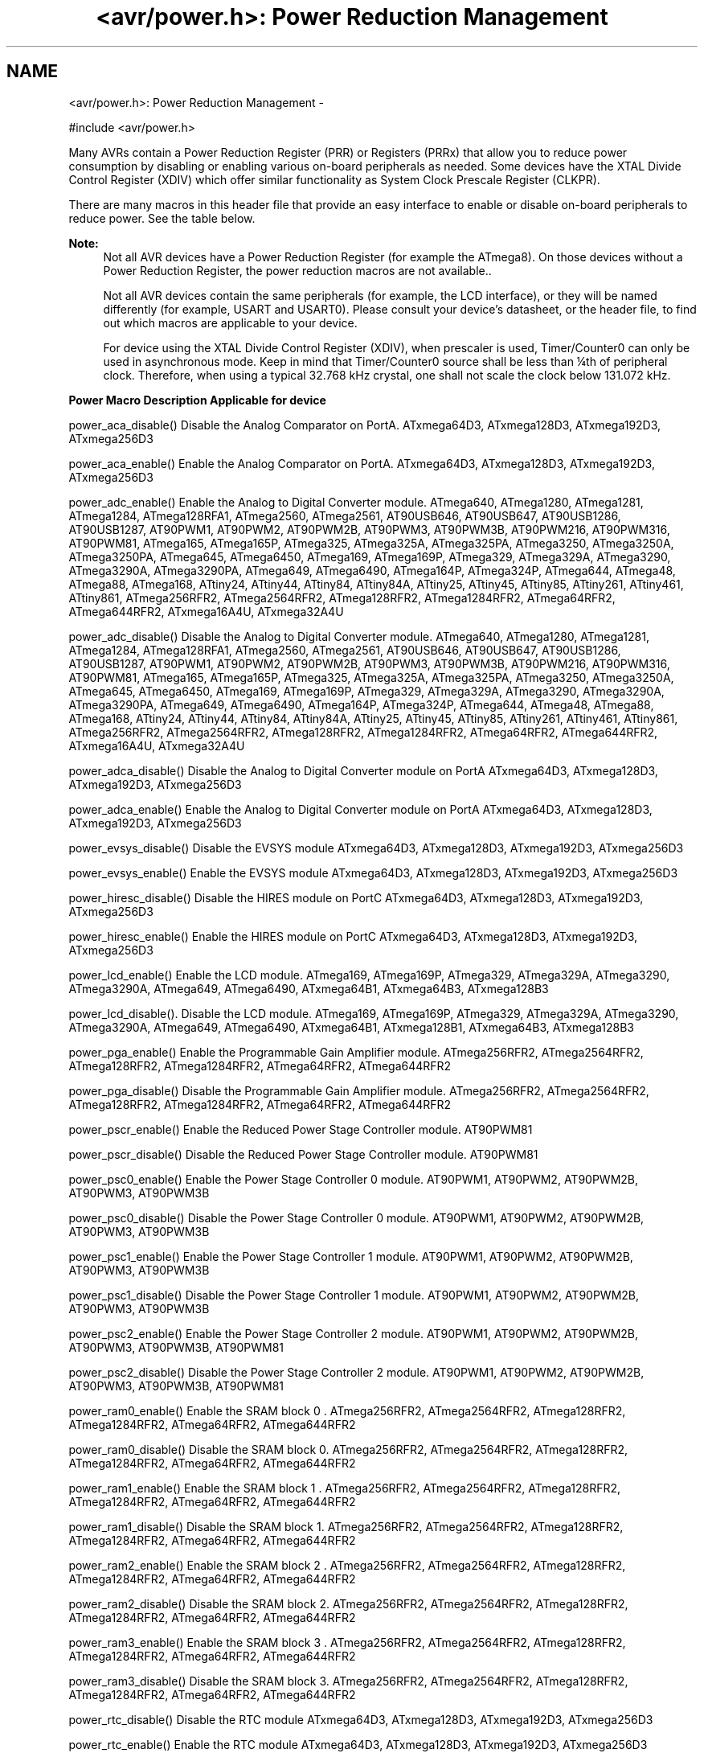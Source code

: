 .TH "<avr/power.h>: Power Reduction Management" 3 "Tue Aug 12 2014" "Version 1.8.1" "avr-libc" \" -*- nroff -*-
.ad l
.nh
.SH NAME
<avr/power.h>: Power Reduction Management \- 

.PP
.nf
#include <avr/power\&.h>

.fi
.PP
.PP
Many AVRs contain a Power Reduction Register (PRR) or Registers (PRRx) that allow you to reduce power consumption by disabling or enabling various on-board peripherals as needed\&. Some devices have the XTAL Divide Control Register (XDIV) which offer similar functionality as System Clock Prescale Register (CLKPR)\&.
.PP
There are many macros in this header file that provide an easy interface to enable or disable on-board peripherals to reduce power\&. See the table below\&.
.PP
\fBNote:\fP
.RS 4
Not all AVR devices have a Power Reduction Register (for example the ATmega8)\&. On those devices without a Power Reduction Register, the power reduction macros are not available\&.\&.
.PP
Not all AVR devices contain the same peripherals (for example, the LCD interface), or they will be named differently (for example, USART and USART0)\&. Please consult your device's datasheet, or the header file, to find out which macros are applicable to your device\&.
.PP
For device using the XTAL Divide Control Register (XDIV), when prescaler is used, Timer/Counter0 can only be used in asynchronous mode\&. Keep in mind that Timer/Counter0 source shall be less than ¼th of peripheral clock\&. Therefore, when using a typical 32\&.768 kHz crystal, one shall not scale the clock below 131\&.072 kHz\&.
.RE
.PP
  \fBPower Macro\fP \fBDescription\fP \fBApplicable for device\fP 
.PP
power_aca_disable() Disable the Analog Comparator on PortA\&. ATxmega64D3, ATxmega128D3, ATxmega192D3, ATxmega256D3 
.PP
power_aca_enable() Enable the Analog Comparator on PortA\&. ATxmega64D3, ATxmega128D3, ATxmega192D3, ATxmega256D3 
.PP
power_adc_enable() Enable the Analog to Digital Converter module\&. ATmega640, ATmega1280, ATmega1281, ATmega1284, ATmega128RFA1, ATmega2560, ATmega2561, AT90USB646, AT90USB647, AT90USB1286, AT90USB1287, AT90PWM1, AT90PWM2, AT90PWM2B, AT90PWM3, AT90PWM3B, AT90PWM216, AT90PWM316, AT90PWM81, ATmega165, ATmega165P, ATmega325, ATmega325A, ATmega325PA, ATmega3250, ATmega3250A, ATmega3250PA, ATmega645, ATmega6450, ATmega169, ATmega169P, ATmega329, ATmega329A, ATmega3290, ATmega3290A, ATmega3290PA, ATmega649, ATmega6490, ATmega164P, ATmega324P, ATmega644, ATmega48, ATmega88, ATmega168, ATtiny24, ATtiny44, ATtiny84, ATtiny84A, ATtiny25, ATtiny45, ATtiny85, ATtiny261, ATtiny461, ATtiny861, ATmega256RFR2, ATmega2564RFR2, ATmega128RFR2, ATmega1284RFR2, ATmega64RFR2, ATmega644RFR2, ATxmega16A4U, ATxmega32A4U 
.PP
power_adc_disable() Disable the Analog to Digital Converter module\&. ATmega640, ATmega1280, ATmega1281, ATmega1284, ATmega128RFA1, ATmega2560, ATmega2561, AT90USB646, AT90USB647, AT90USB1286, AT90USB1287, AT90PWM1, AT90PWM2, AT90PWM2B, AT90PWM3, AT90PWM3B, AT90PWM216, AT90PWM316, AT90PWM81, ATmega165, ATmega165P, ATmega325, ATmega325A, ATmega325PA, ATmega3250, ATmega3250A, ATmega645, ATmega6450, ATmega169, ATmega169P, ATmega329, ATmega329A, ATmega3290, ATmega3290A, ATmega3290PA, ATmega649, ATmega6490, ATmega164P, ATmega324P, ATmega644, ATmega48, ATmega88, ATmega168, ATtiny24, ATtiny44, ATtiny84, ATtiny84A, ATtiny25, ATtiny45, ATtiny85, ATtiny261, ATtiny461, ATtiny861, ATmega256RFR2, ATmega2564RFR2, ATmega128RFR2, ATmega1284RFR2, ATmega64RFR2, ATmega644RFR2, ATxmega16A4U, ATxmega32A4U 
.PP
power_adca_disable() Disable the Analog to Digital Converter module on PortA ATxmega64D3, ATxmega128D3, ATxmega192D3, ATxmega256D3 
.PP
power_adca_enable() Enable the Analog to Digital Converter module on PortA ATxmega64D3, ATxmega128D3, ATxmega192D3, ATxmega256D3 
.PP
power_evsys_disable() Disable the EVSYS module ATxmega64D3, ATxmega128D3, ATxmega192D3, ATxmega256D3 
.PP
power_evsys_enable() Enable the EVSYS module ATxmega64D3, ATxmega128D3, ATxmega192D3, ATxmega256D3 
.PP
power_hiresc_disable() Disable the HIRES module on PortC ATxmega64D3, ATxmega128D3, ATxmega192D3, ATxmega256D3 
.PP
power_hiresc_enable() Enable the HIRES module on PortC ATxmega64D3, ATxmega128D3, ATxmega192D3, ATxmega256D3 
.PP
power_lcd_enable() Enable the LCD module\&. ATmega169, ATmega169P, ATmega329, ATmega329A, ATmega3290, ATmega3290A, ATmega649, ATmega6490, ATxmega64B1, ATxmega64B3, ATxmega128B3 
.PP
power_lcd_disable()\&. Disable the LCD module\&. ATmega169, ATmega169P, ATmega329, ATmega329A, ATmega3290, ATmega3290A, ATmega649, ATmega6490, ATxmega64B1, ATxmega128B1, ATxmega64B3, ATxmega128B3 
.PP
power_pga_enable() Enable the Programmable Gain Amplifier module\&. ATmega256RFR2, ATmega2564RFR2, ATmega128RFR2, ATmega1284RFR2, ATmega64RFR2, ATmega644RFR2 
.PP
power_pga_disable() Disable the Programmable Gain Amplifier module\&. ATmega256RFR2, ATmega2564RFR2, ATmega128RFR2, ATmega1284RFR2, ATmega64RFR2, ATmega644RFR2 
.PP
power_pscr_enable() Enable the Reduced Power Stage Controller module\&. AT90PWM81 
.PP
power_pscr_disable() Disable the Reduced Power Stage Controller module\&. AT90PWM81 
.PP
power_psc0_enable() Enable the Power Stage Controller 0 module\&. AT90PWM1, AT90PWM2, AT90PWM2B, AT90PWM3, AT90PWM3B 
.PP
power_psc0_disable() Disable the Power Stage Controller 0 module\&. AT90PWM1, AT90PWM2, AT90PWM2B, AT90PWM3, AT90PWM3B 
.PP
power_psc1_enable() Enable the Power Stage Controller 1 module\&. AT90PWM1, AT90PWM2, AT90PWM2B, AT90PWM3, AT90PWM3B 
.PP
power_psc1_disable() Disable the Power Stage Controller 1 module\&. AT90PWM1, AT90PWM2, AT90PWM2B, AT90PWM3, AT90PWM3B 
.PP
power_psc2_enable() Enable the Power Stage Controller 2 module\&. AT90PWM1, AT90PWM2, AT90PWM2B, AT90PWM3, AT90PWM3B, AT90PWM81 
.PP
power_psc2_disable() Disable the Power Stage Controller 2 module\&. AT90PWM1, AT90PWM2, AT90PWM2B, AT90PWM3, AT90PWM3B, AT90PWM81 
.PP
power_ram0_enable() Enable the SRAM block 0 \&. ATmega256RFR2, ATmega2564RFR2, ATmega128RFR2, ATmega1284RFR2, ATmega64RFR2, ATmega644RFR2 
.PP
power_ram0_disable() Disable the SRAM block 0\&.  ATmega256RFR2, ATmega2564RFR2, ATmega128RFR2, ATmega1284RFR2, ATmega64RFR2, ATmega644RFR2 
.PP
power_ram1_enable() Enable the SRAM block 1 \&. ATmega256RFR2, ATmega2564RFR2, ATmega128RFR2, ATmega1284RFR2, ATmega64RFR2, ATmega644RFR2 
.PP
power_ram1_disable() Disable the SRAM block 1\&.  ATmega256RFR2, ATmega2564RFR2, ATmega128RFR2, ATmega1284RFR2, ATmega64RFR2, ATmega644RFR2 
.PP
power_ram2_enable() Enable the SRAM block 2 \&. ATmega256RFR2, ATmega2564RFR2, ATmega128RFR2, ATmega1284RFR2, ATmega64RFR2, ATmega644RFR2 
.PP
power_ram2_disable() Disable the SRAM block 2\&.  ATmega256RFR2, ATmega2564RFR2, ATmega128RFR2, ATmega1284RFR2, ATmega64RFR2, ATmega644RFR2 
.PP
power_ram3_enable() Enable the SRAM block 3 \&. ATmega256RFR2, ATmega2564RFR2, ATmega128RFR2, ATmega1284RFR2, ATmega64RFR2, ATmega644RFR2 
.PP
power_ram3_disable() Disable the SRAM block 3\&.  ATmega256RFR2, ATmega2564RFR2, ATmega128RFR2, ATmega1284RFR2, ATmega64RFR2, ATmega644RFR2 
.PP
power_rtc_disable() Disable the RTC module ATxmega64D3, ATxmega128D3, ATxmega192D3, ATxmega256D3 
.PP
power_rtc_enable() Enable the RTC module ATxmega64D3, ATxmega128D3, ATxmega192D3, ATxmega256D3 
.PP
power_spi_enable() Enable the Serial Peripheral Interface module\&. ATmega640, ATmega1280, ATmega1281, ATmega1284, ATmega128RFA1, ATmega2560, ATmega2561, AT90USB646, AT90USB647, AT90USB1286, AT90USB1287, AT90PWM1, AT90PWM2, AT90PWM2B, AT90PWM3, AT90PWM3B, AT90PWM216, AT90PWM316, AT90PWM81, ATmega165, ATmega165P, ATmega325, ATmega325A, ATmega325PA, ATmega3250, ATmega3250A, ATmega3250PA, ATmega645, ATmega6450, ATmega169, ATmega169P, ATmega329, ATmega329A, ATmega3290, ATmega3290A, ATmega3290PA, ATmega649, ATmega6490, ATmega164P, ATmega324P, ATmega644, ATmega48, ATmega88, ATmega168, ATmega256RFR2, ATmega2564RFR2, ATmega128RFR2, ATmega1284RFR2, ATmega64RFR2, ATmega644RFR2, ATxmega16A4U, ATxmega32A4U 
.PP
power_spi_disable() Disable the Serial Peripheral Interface module\&. ATmega640, ATmega1280, ATmega1281, ATmega1284, ATmega128RFA1, ATmega2560, ATmega2561, AT90USB646, AT90USB647, AT90USB1286, AT90USB1287, AT90PWM1, AT90PWM2, AT90PWM2B, AT90PWM3, AT90PWM3B, AT90PWM216, AT90PWM316, AT90PWM81, ATmega165, ATmega165P, ATmega325, ATmega325A, ATmega325PA, ATmega3250, ATmega3250A, ATmega3250PA, ATmega645, ATmega6450, ATmega169, ATmega169P, ATmega329, ATmega329A, ATmega3290, ATmega3290A, ATmega3290PA, ATmega649, ATmega6490, ATmega164P, ATmega324P, ATmega644, ATmega48, ATmega88, ATmega168, ATmega256RFR2, ATmega2564RFR2, ATmega128RFR2, ATmega1284RFR2, ATmega64RFR2, ATmega644RFR2, ATxmega16A4U, ATxmega32A4U 
.PP
power_spic_disable() Disable the SPI module on PortC ATxmega64D3, ATxmega128D3, ATxmega192D3, ATxmega256D3 
.PP
power_spic_enable() Enable the SPI module on PortC ATxmega64D3, ATxmega128D3, ATxmega192D3, ATxmega256D3 
.PP
power_spid_disable() Disable the SPI module on PortD ATxmega64D3, ATxmega128D3, ATxmega192D3, ATxmega256D3 
.PP
power_spid_enable() Enable the SPI module on PortD ATxmega64D3, ATxmega128D3, ATxmega192D3, ATxmega256D3 
.PP
power_tc0c_disable() Disable the TC0 module on PortC ATxmega64D3, ATxmega128D3, ATxmega192D3, ATxmega256D3 
.PP
power_tc0c_enable() Enable the TC0 module on PortC ATxmega64D3, ATxmega128D3, ATxmega192D3, ATxmega256D3 
.PP
power_tc0d_disable() Disable the TC0 module on PortD ATxmega64D3, ATxmega128D3, ATxmega192D3, ATxmega256D3 
.PP
power_tc0d_enable() Enable the TC0 module on PortD ATxmega64D3, ATxmega128D3, ATxmega192D3, ATxmega256D3 
.PP
power_tc0e_disable() Disable the TC0 module on PortE ATxmega64D3, ATxmega128D3, ATxmega192D3, ATxmega256D3 
.PP
power_tc0e_enable() Enable the TC0 module on PortE ATxmega64D3, ATxmega128D3, ATxmega192D3, ATxmega256D3 
.PP
power_tc0f_disable() Disable the TC0 module on PortF ATxmega64D3, ATxmega128D3, ATxmega192D3, ATxmega256D3 
.PP
power_tc0f_enable() Enable the TC0 module on PortF ATxmega64D3, ATxmega128D3, ATxmega192D3, ATxmega256D3 
.PP
power_tc1c_disable() Disable the TC1 module on PortC ATxmega64D3, ATxmega128D3, ATxmega192D3, ATxmega256D3 
.PP
power_tc1c_enable() Enable the TC1 module on PortC ATxmega64D3, ATxmega128D3, ATxmega192D3, ATxmega256D3 
.PP
power_twic_disable() Disable the Two Wire Interface module on PortC ATxmega64D3, ATxmega128D3, ATxmega192D3, ATxmega256D3 
.PP
power_twic_enable() Enable the Two Wire Interface module on PortC ATxmega64D3, ATxmega128D3, ATxmega192D3, ATxmega256D3 
.PP
power_twie_disable() Disable the Two Wire Interface module on PortE ATxmega64D3, ATxmega128D3, ATxmega192D3, ATxmega256D3 
.PP
power_twie_enable() Enable the Two Wire Interface module on PortE ATxmega64D3, ATxmega128D3, ATxmega192D3, ATxmega256D3 
.PP
power_timer0_enable() Enable the Timer 0 module\&. ATmega640, ATmega1280, ATmega1281, ATmega1284, ATmega128RFA1, ATmega2560, ATmega2561, AT90USB646, AT90USB647, AT90USB1286, AT90USB1287, AT90PWM1, AT90PWM216, AT90PWM316, AT90PWM2, AT90PWM2B, AT90PWM3, AT90PWM3B, ATmega165, ATmega165P, ATmega325, ATmega325A, ATmega3250, ATmega3250A, ATmega645, ATmega6450, ATmega164P, ATmega324P, ATmega644, ATmega406, ATmega48, ATmega88, ATmega168, ATtiny24, ATtiny44, ATtiny84, ATtiny84A, ATtiny25, ATtiny45, ATtiny85, ATtiny261, ATtiny461, ATtiny861, ATmega256RFR2, ATmega2564RFR2, ATmega128RFR2, ATmega1284RFR2, ATmega64RFR2, ATmega644RFR2, ATxmega16A4U, ATxmega32A4U 
.PP
power_timer0_disable() Disable the Timer 0 module\&. ATmega640, ATmega1280, ATmega1281, ATmega1284, ATmega128RFA1, ATmega2560, ATmega2561, AT90USB646, AT90USB647, AT90USB1286, AT90USB1287, AT90PWM1, AT90PWM2, AT90PWM2B, AT90PWM3, AT90PWM3B, AT90PWM216, AT90PWM316, ATmega165, ATmega165P, ATmega325, ATmega325A, ATmega3250, ATmega3250A, ATmega645, ATmega6450, ATmega164P, ATmega324P, ATmega644, ATmega406, ATmega48, ATmega88, ATmega168, ATtiny24, ATtiny44, ATtiny84, ATtiny84A, ATtiny25, ATtiny45, ATtiny85, ATtiny261, ATtiny461, ATtiny861, ATmega256RFR2, ATmega2564RFR2, ATmega128RFR2, ATmega1284RFR2, ATmega64RFR2, ATmega644RFR2, ATxmega16A4U, ATxmega32A4U 
.PP
power_timer1_enable() Enable the Timer 1 module\&. ATmega640, ATmega1280, ATmega1281, ATmega1284, ATmega128RFA1, ATmega2560, ATmega2561, AT90USB646, AT90USB647, AT90USB1286, AT90USB1287, AT90PWM1, AT90PWM2, AT90PWM2B, AT90PWM3, AT90PWM3B, AT90PWM216, AT90PWM316, AT90PWM81, ATmega165, ATmega165P, ATmega325, ATmega325A, ATmega325PA, ATmega3250, ATmega3250A, ATmega3250PA, ATmega645, ATmega6450, ATmega169, ATmega169P, ATmega329, ATmega329A, ATmega3290, ATmega3290A, ATmega3290PA, ATmega649, ATmega6490, ATmega164P, ATmega324P, ATmega644, ATmega406, ATmega48, ATmega88, ATmega168, ATtiny24, ATtiny44, ATtiny84, ATtiny84A, ATtiny25, ATtiny45, ATtiny85, ATtiny261, ATtiny461, ATtiny861, ATmega256RFR2, ATmega2564RFR2, ATmega128RFR2, ATmega1284RFR2, ATmega64RFR2, ATmega644RFR2, ATxmega16A4U, ATxmega32A4U 
.PP
power_timer1_disable() Disable the Timer 1 module\&. ATmega640, ATmega1280, ATmega1281, ATmega1284, ATmega128RFA1, ATmega2560, ATmega2561, AT90USB646, AT90USB647, AT90USB1286, AT90USB1287, AT90PWM1, AT90PWM2, AT90PWM2B, AT90PWM3, AT90PWM3B, AT90PWM216, AT90PWM316, AT90PWM81, ATmega165, ATmega165P, ATmega325, ATmega325A, ATmega325PA, ATmega3250, ATmega3250A, ATmega3250PA, ATmega645, ATmega6450, ATmega169, ATmega169P, ATmega329, ATmega329A, ATmega3290, ATmega3290A, ATmega3290PA, ATmega649, ATmega6490, ATmega164P, ATmega324P, ATmega644, ATmega406, ATmega48, ATmega88, ATmega168, ATtiny24, ATtiny44, ATtiny84, ATtiny84A, ATtiny25, ATtiny45, ATtiny85, ATtiny261, ATtiny461, ATtiny861, ATmega256RFR2, ATmega2564RFR2, ATmega128RFR2, ATmega1284RFR2, ATmega64RFR2, ATmega644RFR2, ATxmega16A4U, ATxmega32A4U 
.PP
power_timer2_enable() Enable the Timer 2 module\&. ATmega640, ATmega1280, ATmega1281, ATmega1284, ATmega128RFA1, ATmega2560, ATmega2561, AT90USB646, AT90USB647, AT90USB1286, AT90USB1287, ATmega164P, ATmega324P, ATmega644, ATmega48, ATmega88, ATmega168, ATmega256RFR2, ATmega2564RFR2, ATmega128RFR2, ATmega1284RFR2, ATmega64RFR2, ATmega644RFR2 
.PP
power_timer2_disable() Disable the Timer 2 module\&. ATmega640, ATmega1280, ATmega1281, ATmega1284, ATmega128RFA1, ATmega2560, ATmega2561, AT90USB646, AT90USB647, AT90USB1286, AT90USB1287, ATmega164P, ATmega324P, ATmega644, ATmega48, ATmega88, ATmega168, ATmega256RFR2, ATmega2564RFR2, ATmega128RFR2, ATmega1284RFR2, ATmega64RFR2, ATmega644RFR2 
.PP
power_timer3_enable() Enable the Timer 3 module\&. ATmega640, ATmega1280, ATmega1281, ATmega1284, ATmega128RFA1, ATmega2560, ATmega2561, AT90USB646, AT90USB647, AT90USB1286, AT90USB1287, ATmega256RFR2, ATmega2564RFR2, ATmega128RFR2, ATmega1284RFR2, ATmega64RFR2, ATmega644RFR2 
.PP
power_timer3_disable() Disable the Timer 3 module\&. ATmega640, ATmega1280, ATmega1281, ATmega1284, ATmega128RFA1, ATmega2560, ATmega2561, AT90USB646, AT90USB647, AT90USB1286, AT90USB1287, ATmega256RFR2, ATmega2564RFR2, ATmega128RFR2, ATmega1284RFR2, ATmega64RFR2, ATmega644RFR2 
.PP
power_timer4_enable() Enable the Timer 4 module\&. ATmega640, ATmega1280, ATmega1281, ATmega128RFA1, ATmega2560, ATmega2561, ATmega256RFR2, ATmega2564RFR2, ATmega128RFR2, ATmega1284RFR2, ATmega64RFR2, ATmega644RFR2 
.PP
power_timer4_disable() Disable the Timer 4 module\&. ATmega640, ATmega1280, ATmega1281, ATmega128RFA1, ATmega2560, ATmega2561, ATmega256RFR2, ATmega2564RFR2, ATmega128RFR2, ATmega1284RFR2, ATmega64RFR2, ATmega644RFR2 
.PP
power_timer5_enable() Enable the Timer 5 module\&. ATmega640, ATmega1280, ATmega1281, ATmega128RFA1, ATmega2560, ATmega2561, ATmega256RFR2, ATmega2564RFR2, ATmega128RFR2, ATmega1284RFR2, ATmega64RFR2, ATmega644RFR2 
.PP
power_timer5_disable() Disable the Timer 5 module\&. ATmega640, ATmega1280, ATmega1281, ATmega128RFA1, ATmega2560, ATmega2561, ATmega256RFR2, ATmega2564RFR2, ATmega128RFR2, ATmega1284RFR2, ATmega64RFR2, ATmega644RFR2 
.PP
power_twi_enable() Enable the Two Wire Interface module\&. ATmega640, ATmega1280, ATmega1281, ATmega1284, ATmega128RFA1, ATmega2560, ATmega2561, AT90USB646, AT90USB647, AT90USB1286, AT90USB1287, ATmega164P, ATmega324P, ATmega644, ATmega406, ATmega48, ATmega88, ATmega168, ATmega256RFR2, ATmega2564RFR2, ATmega128RFR2, ATmega1284RFR2, ATmega64RFR2, ATmega644RFR2, ATxmega16A4U, ATxmega32A4U 
.PP
power_twi_disable() Disable the Two Wire Interface module\&. ATmega640, ATmega1280, ATmega1281, ATmega1284, ATmega128RFA1, ATmega2560, ATmega2561, AT90USB646, AT90USB647, AT90USB1286, AT90USB1287, ATmega164P, ATmega324P, ATmega644, ATmega406, ATmega48, ATmega88, ATmega168, ATmega256RFR2, ATmega2564RFR2, ATmega128RFR2, ATmega1284RFR2, ATmega64RFR2, ATmega644RFR2, ATxmega16A4U, ATxmega32A4U 
.PP
power_usart_enable() Enable the USART module\&. AT90PWM2, AT90PWM2B, AT90PWM3, AT90PWM3B 
.PP
power_usart_disable() Disable the USART module\&. AT90PWM2, AT90PWM2B, AT90PWM3, AT90PWM3B 
.PP
power_usart0_enable() Enable the USART 0 module\&. ATmega640, ATmega1280, ATmega1281, ATmega1284, ATmega128RFA1, ATmega2560, ATmega2561, ATmega165, ATmega165P, ATmega325, ATmega325A, ATmega325PA, ATmega3250, ATmega3250A, ATmega3250PA, ATmega645, ATmega6450, ATmega169, ATmega169P, ATmega329, ATmega329A, ATmega3290, ATmega3290A, ATmega3290PA, ATmega649, ATmega6490, ATmega164P, ATmega324P, ATmega644, ATmega48, ATmega88, ATmega168, ATmega256RFR2, ATmega2564RFR2, ATmega128RFR2, ATmega1284RFR2, ATmega64RFR2, ATmega644RFR2, ATxmega16A4U, ATxmega32A4U 
.PP
power_usart0_disable() Disable the USART 0 module\&. ATmega640, ATmega1280, ATmega1281, ATmega1284, ATmega128RFA1, ATmega2560, ATmega2561, ATmega165, ATmega165P, ATmega325, ATmega325A, ATmega325PA, ATmega3250, ATmega3250A, ATmega3250PA, ATmega645, ATmega6450, ATmega169, ATmega169P, ATmega329, ATmega329A, ATmega3290, ATmega3290A, ATmega3290PA, ATmega649, ATmega6490, ATmega164P, ATmega324P, ATmega644, ATmega48, ATmega88, ATmega168, ATmega256RFR2, ATmega2564RFR2, ATmega128RFR2, ATmega1284RFR2, ATmega64RFR2, ATmega644RFR2, ATxmega16A4U, ATxmega32A4U 
.PP
power_usart1_enable() Enable the USART 1 module\&. ATmega640, ATmega1280, ATmega1281, ATmega128RFA1, ATmega2560, ATmega2561, AT90USB646, AT90USB647, AT90USB1286, AT90USB1287, ATmega164P, ATmega324P, ATmega644, ATmega256RFR2, ATmega2564RFR2, ATmega128RFR2, ATmega1284RFR2, ATmega64RFR2, ATmega644RFR2, ATxmega16A4U, ATxmega32A4U 
.PP
power_usart1_disable() Disable the USART 1 module\&. ATmega640, ATmega1280, ATmega1281, ATmega128RFA1, ATmega2560, ATmega2561, AT90USB646, AT90USB647, AT90USB1286, AT90USB1287, ATmega164P, ATmega324P, ATmega644, ATmega256RFR2, ATmega2564RFR2, ATmega128RFR2, ATmega1284RFR2, ATmega64RFR2, ATmega644RFR2, ATxmega16A4U, ATxmega32A4U 
.PP
power_usart2_enable() Enable the USART 2 module\&. ATmega640, ATmega1280, ATmega1281, ATmega2560, ATmega2561 
.PP
power_usart2_disable() Disable the USART 2 module\&. ATmega640, ATmega1280, ATmega1281, ATmega2560, ATmega2561 
.PP
power_usart3_enable() Enable the USART 3 module\&. ATmega640, ATmega1280, ATmega1281, ATmega2560, ATmega2561 
.PP
power_usart3_disable() Disable the USART 3 module\&. ATmega640, ATmega1280, ATmega1281, ATmega2560, ATmega2561 
.PP
power_usartc0_disable() Disable the USART0 module on PortC ATmega640, ATmega1280, ATmega1281, ATmega2560, ATmega2561 
.PP
power_usartc0_enable() Enable the USART0 module on PortC ATmega640, ATmega1280, ATmega1281, ATmega2560, ATmega2561 
.PP
power_usartd0_disable() Disable the USART0 module on PortD ATmega640, ATmega1280, ATmega1281, ATmega2560, ATmega2561 
.PP
power_usartd0_enable() Enable the USART0 module on PortD ATmega640, ATmega1280, ATmega1281, ATmega2560, ATmega2561 
.PP
power_usarte0_disable() Disable the USART0 module on PortE ATmega640, ATmega1280, ATmega1281, ATmega2560, ATmega2561 
.PP
power_usarte0_enable() Enable the USART0 module on PortE ATmega640, ATmega1280, ATmega1281, ATmega2560, ATmega2561 
.PP
power_usartf0_disable() Disable the USART0 module on PortF ATmega640, ATmega1280, ATmega1281, ATmega2560, ATmega2561 
.PP
power_usartf0_enable() Enable the USART0 module on PortF ATmega640, ATmega1280, ATmega1281, ATmega2560, ATmega2561 
.PP
power_usb_enable() Enable the USB module\&. AT90USB646, AT90USB647, AT90USB1286, AT90USB1287, ATxmega64B1, ATxmega128B1, ATxmega64B3, ATxmega128B3, ATxmega16A4U, ATxmega32A4U, ATxmega128c3, ATxmega256c3, ATxmega16c4, ATxmega32c4 
.PP
power_usb_disable() Disable the USB module\&. AT90USB646, AT90USB647, AT90USB1286, AT90USB1287, ATxmega64B1, ATxmega128B1, ATxmega64B3, ATxmega128B3, ATxmega16A4U, ATxmega32A4U,ATxmega128c3, ATxmega256c3, ATxmega16c4, ATxmega32c4 
.PP
power_usi_enable() Enable the Universal Serial Interface module\&. ATtiny24, ATtiny44, ATtiny84, ATtiny84A, ATtiny25, ATtiny45, ATtiny85, ATtiny261, ATtiny461, ATtiny861 
.PP
power_usi_disable() Disable the Universal Serial Interface module\&. ATtiny24, ATtiny44, ATtiny84, ATtiny84A, ATtiny25, ATtiny45, ATtiny85, ATtiny261, ATtiny461, ATtiny861 
.PP
power_vadc_enable() Enable the Voltage ADC module\&. ATmega406 
.PP
power_vadc_disable() Disable the Voltage ADC module\&. ATmega406 
.PP
power_all_enable() Enable all modules\&. ATxmega6A4, ATxmega32A4, ATxmega64A1, ATxmega64A1U, ATxmega64A3, ATxmegaA1, ATxmegaA1U, ATxmega128A3, ATxmega192A3, ATxmega256A3, ATxmegaA3B, ATxmega16D4, ATxmega32D4, ATxmega64D3, ATxmega128D3, ATxmega192D3, ATxmega256D3, ATmega640, ATmega1280, ATmega1281, ATmega128RFA1, ATmega2560, ATmega2561, AT90USB646, AT90USB647, AT90USB1286, AT90USB1287, AT90PWM1, AT90PWM2, AT90PWM2B, AT90PWM3, AT90PWM3B, AT90PWM216, AT90PWM316, ATmega165, ATmega165P, ATmega325, ATmega325A, ATmega325PA, ATmega3250, ATmega3250A, ATmega3250PA, ATmega645, ATmega6450, ATmega169, ATmega169P, ATmega329, ATmega329A, ATmega3290, ATmega3290A, ATmega3290PA, ATmega649, ATmega6490, ATmega164P, ATmega324P, ATmega644, ATmega406, ATmega48, ATmega88, ATmega168, ATtiny24, ATtiny44, ATtiny84, ATtiny84A, ATtiny25, ATtiny45, ATtiny85, ATtiny261, ATtiny461, ATtiny861, ATmega256RFR2, ATmega2564RFR2, ATmega128RFR2, ATmega1284RFR2, ATmega64RFR2, ATmega644RFR2, ATxmega64B1, ATxmega128B1, ATxmega64B3, ATxmega128B3, ATxmega16A4U, ATxmega32A4U, ATxmega64A3U, ATxmega128A3U, ATxmega192A3U, ATxmega256A3U 
.PP
power_all_disable() Disable all modules\&. ATxmega6A4, ATxmega32A4, ATxmega64A1, ATxmega64A1U, ATxmega64A3, ATxmegaA1, ATxmegaA1U, ATxmega128A3, ATxmega192A3, ATxmega256A3, ATxmegaA3B, ATxmega16D4, ATxmega32D4, ATxmega64D3, ATxmega128D3, ATxmega192D3, ATxmega256D3, ATmega640, ATmega1280, ATmega1281, ATmega128RFA1, ATmega2560, ATmega2561, AT90USB646, AT90USB647, AT90USB1286, AT90USB1287, AT90PWM1, AT90PWM2, AT90PWM2B, AT90PWM3, AT90PWM3B, AT90PWM216, AT90PWM316, ATmega165, ATmega165P, ATmega325, ATmega325A, ATmega325PA, ATmega3250, ATmega3250A, ATmega3250PA, ATmega645, ATmega6450, ATmega169, ATmega169P, ATmega329, ATmega329A, ATmega3290, ATmega3290A, ATmega3290PA, ATmega649, ATmega6490, ATmega164P, ATmega324P, ATmega644, ATmega406, ATmega48, ATmega88, ATmega168, ATtiny24, ATtiny44, ATtiny84, ATtiny84A, ATtiny25, ATtiny45, ATtiny85, ATtiny261, ATtiny461, ATtiny861, ATmega256RFR2, ATmega2564RFR2, ATmega128RFR2, ATmega1284RFR2, ATmega64RFR2, ATmega644RFR2, ATxmega64B1, ATxmega128B1, ATxmega64B3, ATxmega128B3, ATxmega16A4U, ATxmega32A4U, ATxmega64A3U, ATxmega128A3U, ATxmega192A3U, ATxmega256A3U   
.PP
Some of the newer AVRs contain a System Clock Prescale Register (CLKPR) that allows you to decrease the system clock frequency and the power consumption when the need for processing power is low\&. On some earlier AVRs (ATmega103, ATmega64, ATmega128), similar functionality can be achieved through the XTAL Divide Control Register\&. Below are two macros and an enumerated type that can be used to interface to the Clock Prescale Register or XTAL Divide Control Register\&.
.PP
\fBNote:\fP
.RS 4
Not all AVR devices have a clock prescaler\&. On those devices without a Clock Prescale Register or XTAL Divide Control Register, these macros are not available\&.
.RE
.PP
.PP
.nf
typedef enum
{
    clock_div_1 = 0,
    clock_div_2 = 1,
    clock_div_4 = 2,
    clock_div_8 = 3,
    clock_div_16 = 4,
    clock_div_32 = 5,
    clock_div_64 = 6,
    clock_div_128 = 7,
    clock_div_256 = 8,
    clock_div_1_rc = 15, // ATmega128RFA1 only
} clock_div_t;
.fi
.PP
 Clock prescaler setting enumerations for device using System Clock Prescale Register\&.
.PP
.PP
.nf
typedef enum
{
    clock_div_1 = 1,
    clock_div_2 = 2,
    clock_div_4 = 4,
    clock_div_8 = 8,
    clock_div_16 = 16,
    clock_div_32 = 32,
    clock_div_64 = 64,
    clock_div_128 = 128
} clock_div_t;
.fi
.PP
 Clock prescaler setting enumerations for device using XTAL Divide Control Register\&.
.PP
.PP
.nf
clock_prescale_set(x) 
.fi
.PP
.PP
Set the clock prescaler register select bits, selecting a system clock division setting\&. This function is inlined, even if compiler optimizations are disabled\&.
.PP
The type of \fCx\fP is \fCclock_div_t\fP\&.
.PP
\fBNote:\fP
.RS 4
For device with XTAL Divide Control Register (XDIV), \fCx\fP can actually range from 1 to 129\&. Thus, one does not need to use \fCclock_div_t\fP type as argument\&.
.RE
.PP
.PP
.nf
clock_prescale_get() 
.fi
.PP
 Gets and returns the clock prescaler register setting\&. The return type is \fCclock_div_t\fP\&.
.PP
\fBNote:\fP
.RS 4
For device with XTAL Divide Control Register (XDIV), return can actually range from 1 to 129\&. Care should be taken has the return value could differ from the typedef enum clock_div_t\&. This should only happen if clock_prescale_set was previously called with a value other than those defined by \fCclock_div_t\fP\&. 
.RE
.PP

.SH "Author"
.PP 
Generated automatically by Doxygen for avr-libc from the source code\&.

